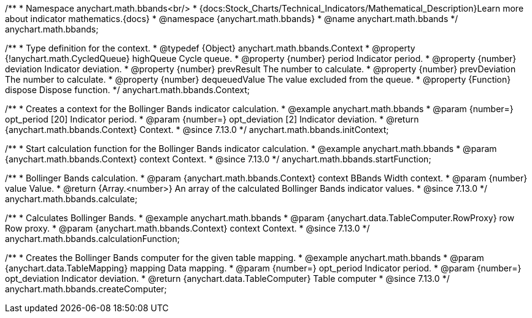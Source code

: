 /**
 * Namespace anychart.math.bbands<br/>
 * {docs:Stock_Charts/Technical_Indicators/Mathematical_Description}Learn more about indicator mathematics.{docs}
 * @namespace {anychart.math.bbands}
 * @name anychart.math.bbands
 */
anychart.math.bbands;

/**
 * Type definition for the context.
 * @typedef {Object} anychart.math.bbands.Context
 * @property {!anychart.math.CycledQueue} highQueue Cycle queue.
 * @property {number} period Indicator period.
 * @property {number} deviation Indicator deviation.
 * @property {number} prevResult The number to calculate.
 * @property {number} prevDeviation The number to calculate.
 * @property {number} dequeuedValue The value excluded from the queue.
 * @property {Function} dispose Dispose function.
 */
anychart.math.bbands.Context;

//----------------------------------------------------------------------------------------------------------------------
//
//  anychart.math.bbands.initContext
//
//----------------------------------------------------------------------------------------------------------------------

/**
 * Creates a context for the Bollinger Bands indicator calculation.
 * @example anychart.math.bbands
 * @param {number=} opt_period [20] Indicator period.
 * @param {number=} opt_deviation [2] Indicator deviation.
 * @return {anychart.math.bbands.Context} Context.
 * @since 7.13.0
 */
anychart.math.bbands.initContext;

//----------------------------------------------------------------------------------------------------------------------
//
//  anychart.math.bbands.startFunction
//
//----------------------------------------------------------------------------------------------------------------------

/**
 * Start calculation function for the Bollinger Bands indicator calculation.
 * @example anychart.math.bbands
 * @param {anychart.math.bbands.Context} context Context.
 * @since 7.13.0
 */
anychart.math.bbands.startFunction;

//----------------------------------------------------------------------------------------------------------------------
//
//  anychart.math.bbands.calculate
//
//----------------------------------------------------------------------------------------------------------------------

/**
 * Bollinger Bands calculation.
 * @param {anychart.math.bbands.Context} context BBands Width context.
 * @param {number} value Value.
 * @return {Array.<number>} An array of the calculated Bollinger Bands indicator values.
 * @since 7.13.0
 */
anychart.math.bbands.calculate;

//----------------------------------------------------------------------------------------------------------------------
//
//  anychart.math.bbands.startFunction
//
//----------------------------------------------------------------------------------------------------------------------

/**
 * Calculates Bollinger Bands.
 * @example anychart.math.bbands
 * @param {anychart.data.TableComputer.RowProxy} row Row proxy.
 * @param {anychart.math.bbands.Context} context Context.
 * @since 7.13.0
 */
anychart.math.bbands.calculationFunction;

//----------------------------------------------------------------------------------------------------------------------
//
//  anychart.math.bbands.startFunction
//
//----------------------------------------------------------------------------------------------------------------------

/**
 * Creates the Bollinger Bands computer for the given table mapping.
 * @example anychart.math.bbands
 * @param {anychart.data.TableMapping} mapping Data mapping.
 * @param {number=} opt_period Indicator period.
 * @param {number=} opt_deviation Indicator deviation.
 * @return {anychart.data.TableComputer} Table computer
 * @since 7.13.0
 */
anychart.math.bbands.createComputer;
